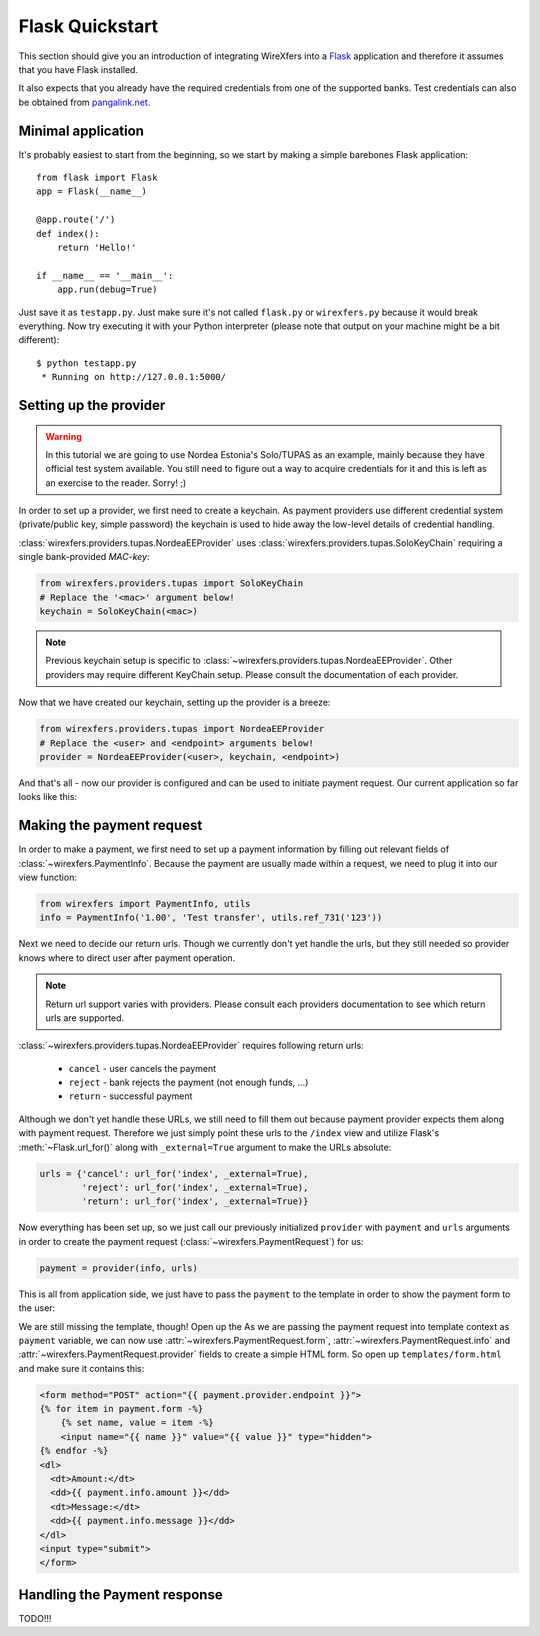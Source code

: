 Flask Quickstart
================

This section should give you an introduction of integrating WireXfers
into a `Flask <http://flask.pocoo.org>`_ application and therefore it
assumes that you have Flask installed.

It also expects that you already have the required credentials from one
of the supported banks. Test credentials can also be obtained from
`pangalink.net <http://pangalink.net>`_.

Minimal application
-------------------

It's probably easiest to start from the beginning, so we start by making
a simple barebones Flask application:

::

    from flask import Flask
    app = Flask(__name__)

    @app.route('/')
    def index():
        return 'Hello!'

    if __name__ == '__main__':
        app.run(debug=True)

Just save it as ``testapp.py``. Just make sure it's not called ``flask.py``
or ``wirexfers.py`` because it would break everything. Now try executing
it with your Python interpreter (please note that output on your machine
might be a bit different):

::

    $ python testapp.py
     * Running on http://127.0.0.1:5000/

Setting up the provider
-----------------------

.. warning::

    In this tutorial we are going to use Nordea Estonia's Solo/TUPAS as an
    example, mainly because they have official test system available. You still
    need to figure out a way to acquire credentials for it and this is left as
    an exercise to the reader. Sorry! ;)

In order to set up a provider, we first need to create a keychain. As payment
providers use different credential system (private/public key, simple password)
the keychain is used to hide away the low-level details of credential handling.

:class:`wirexfers.providers.tupas.NordeaEEProvider` uses
:class:`wirexfers.providers.tupas.SoloKeyChain` requiring a single
bank-provided *MAC-key*:

.. code-block:: python

    from wirexfers.providers.tupas import SoloKeyChain
    # Replace the '<mac>' argument below!
    keychain = SoloKeyChain(<mac>)

.. note::

    Previous keychain setup is specific to
    :class:`~wirexfers.providers.tupas.NordeaEEProvider`. Other providers may
    require different KeyChain setup. Please consult the documentation of each
    provider.


Now that we have created our keychain, setting up the provider is a breeze:

.. code-block:: python

    from wirexfers.providers.tupas import NordeaEEProvider
    # Replace the <user> and <endpoint> arguments below!
    provider = NordeaEEProvider(<user>, keychain, <endpoint>)

And that's all - now our provider is configured and can be used to initiate
payment request. Our current application so far looks like this:

.. code-block:: python
   :emphasize-lines: 2, 5-9

    from flask import Flask
    from wirexfers.providers.tupas import SoloKeyChain, NordeaEEProvider

    app = Flask(__name__)

    # Replace the '<mac>' argument below!
    keychain = SoloKeyChain(<mac>)
    # Replace the <user> and <endpoint> arguments below!
    provider = NordeaEEProvider(<user>, keychain, <endpoint>)

    @app.route('/')
    def index():
        return 'Hello!'

    if __name__ == '__main__':
        app.run(debug=True)


Making the payment request
--------------------------

In order to make a payment, we first need to set up a payment information
by filling out relevant fields of :class:`~wirexfers.PaymentInfo`. Because the
payment are usually made within a request, we need to plug it into our view
function:

.. code-block:: python

    from wirexfers import PaymentInfo, utils
    info = PaymentInfo('1.00', 'Test transfer', utils.ref_731('123'))

Next we need to decide our return urls. Though we currently don't yet handle
the urls, but they still needed so provider knows where to direct user after
payment operation.

.. note::

    Return url support varies with providers. Please consult each providers
    documentation to see which return urls are supported.

:class:`~wirexfers.providers.tupas.NordeaEEProvider` requires following return
urls:

 * ``cancel`` - user cancels the payment
 * ``reject`` - bank rejects the payment (not enough funds, ...)
 * ``return`` - successful payment

Although we don't yet handle these URLs, we still need to fill them out because
payment provider expects them along with payment request.  Therefore we just
simply point these urls to the ``/index`` view and utilize Flask's
:meth:`~Flask.url_for()` along with ``_external=True`` argument to make the
URLs absolute:

.. code-block:: python

    urls = {'cancel': url_for('index', _external=True),
            'reject': url_for('index', _external=True),
            'return': url_for('index', _external=True)}

Now everything has been set up, so we just call our previously initialized
``provider`` with ``payment`` and ``urls`` arguments in order to create the
payment request (:class:`~wirexfers.PaymentRequest`) for us:

.. code-block:: python

   payment = provider(info, urls)

This is all from application side, we just have to pass the ``payment`` to the
template in order to show the payment form to the user:

.. code-block:: python
   :emphasize-lines: 14-19

    from flask import Flask, render_template, url_for
    from wirexfers import PaymentInfo, utils
    from wirexfers.providers.tupas import SoloKeyChain, NordeaEEProvider

    app = Flask(__name__)

    # Replace the '<mac>' argument below!
    keychain = SoloKeyChain(<mac>)
    # Replace the <user> and <endpoint> arguments below!
    provider = NordeaEEProvider(<user>, keychain, <endpoint>)

    @app.route('/')
    def index():
        info = PaymentInfo('1.00', 'Test transfer', utils.ref_731('123'))
        urls = {'cancel': url_for('index', _external=True),
                'reject': url_for('index', _external=True),
                'return': url_for('index', _external=True)}
        payment = provider(info, urls)
        return render_template('form.html', payment=payment)

    if __name__ == '__main__':
        app.run(debug=True)

We are still missing the template, though! Open up the As we are passing the
payment request into template context as ``payment`` variable, we can now use
:attr:`~wirexfers.PaymentRequest.form`, :attr:`~wirexfers.PaymentRequest.info`
and :attr:`~wirexfers.PaymentRequest.provider` fields to create a simple HTML
form.  So open up ``templates/form.html`` and make sure it contains this:

.. code-block:: html+jinja

    <form method="POST" action="{{ payment.provider.endpoint }}">
    {% for item in payment.form -%}
        {% set name, value = item -%}
        <input name="{{ name }}" value="{{ value }}" type="hidden">
    {% endfor -%}
    <dl>
      <dt>Amount:</dt>
      <dd>{{ payment.info.amount }}</dd>
      <dt>Message:</dt>
      <dd>{{ payment.info.message }}</dd>
    </dl>
    <input type="submit">
    </form>


Handling the Payment response
-----------------------------

TODO!!!
